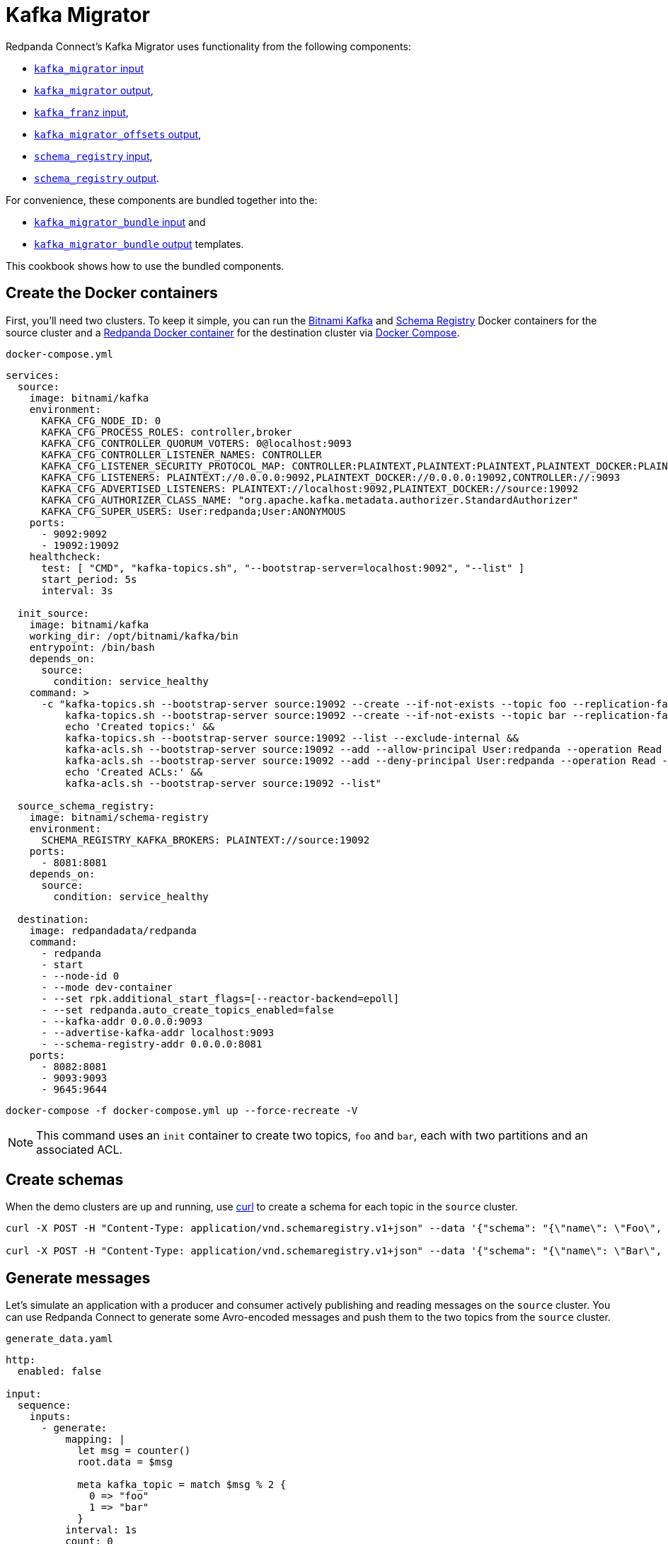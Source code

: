 = Kafka Migrator

// tag::single-source[]

:description: With Kafka Migrator, you can move your workloads from any Kafka system to Redpanda using a single command. It lets you migrate Kafka messages, schemas, and ACLs quickly and efficiently.

Redpanda Connect's Kafka Migrator uses functionality from the following components:

- xref:components:inputs/kafka_migrator.adoc[`kafka_migrator` input]
- xref:components:outputs/kafka_migrator.adoc[`kafka_migrator` output],
- xref:components:inputs/kafka_franz.adoc[`kafka_franz` input],
- xref:components:outputs/kafka_migrator_offsets.adoc[`kafka_migrator_offsets` output],
- xref:components:inputs/schema_registry.adoc[`schema_registry` input],
- xref:components:outputs/schema_registry.adoc[`schema_registry` output].

For convenience, these components are bundled together into the:

- xref:components:inputs/kafka_migrator_bundle.adoc[`kafka_migrator_bundle` input] and
- xref:components:outputs/kafka_migrator_bundle.adoc[`kafka_migrator_bundle` output] templates.

This cookbook shows how to use the bundled components.

ifndef::env-cloud[]

== Create the Docker containers

First, you'll need two clusters. To keep it simple, you can run the https://hub.docker.com/r/bitnami/kafka[Bitnami Kafka^] and https://hub.docker.com/r/bitnami/schema-registry[Schema Registry^] Docker containers for the source cluster and a https://hub.docker.com/r/redpandadata/redpanda[Redpanda Docker container^] for the destination cluster via https://docs.docker.com/compose[Docker Compose^].

.`docker-compose.yml`
[source,yaml]
----
services:
  source:
    image: bitnami/kafka
    environment:
      KAFKA_CFG_NODE_ID: 0
      KAFKA_CFG_PROCESS_ROLES: controller,broker
      KAFKA_CFG_CONTROLLER_QUORUM_VOTERS: 0@localhost:9093
      KAFKA_CFG_CONTROLLER_LISTENER_NAMES: CONTROLLER
      KAFKA_CFG_LISTENER_SECURITY_PROTOCOL_MAP: CONTROLLER:PLAINTEXT,PLAINTEXT:PLAINTEXT,PLAINTEXT_DOCKER:PLAINTEXT
      KAFKA_CFG_LISTENERS: PLAINTEXT://0.0.0.0:9092,PLAINTEXT_DOCKER://0.0.0.0:19092,CONTROLLER://:9093
      KAFKA_CFG_ADVERTISED_LISTENERS: PLAINTEXT://localhost:9092,PLAINTEXT_DOCKER://source:19092
      KAFKA_CFG_AUTHORIZER_CLASS_NAME: "org.apache.kafka.metadata.authorizer.StandardAuthorizer"
      KAFKA_CFG_SUPER_USERS: User:redpanda;User:ANONYMOUS
    ports:
      - 9092:9092
      - 19092:19092
    healthcheck:
      test: [ "CMD", "kafka-topics.sh", "--bootstrap-server=localhost:9092", "--list" ]
      start_period: 5s
      interval: 3s

  init_source:
    image: bitnami/kafka
    working_dir: /opt/bitnami/kafka/bin
    entrypoint: /bin/bash
    depends_on:
      source:
        condition: service_healthy
    command: >
      -c "kafka-topics.sh --bootstrap-server source:19092 --create --if-not-exists --topic foo --replication-factor=1 --partitions=2 &&
          kafka-topics.sh --bootstrap-server source:19092 --create --if-not-exists --topic bar --replication-factor=1 --partitions=2 &&
          echo 'Created topics:' &&
          kafka-topics.sh --bootstrap-server source:19092 --list --exclude-internal &&
          kafka-acls.sh --bootstrap-server source:19092 --add --allow-principal User:redpanda --operation Read --topic foo &&
          kafka-acls.sh --bootstrap-server source:19092 --add --deny-principal User:redpanda --operation Read --topic bar
          echo 'Created ACLs:' &&
          kafka-acls.sh --bootstrap-server source:19092 --list"

  source_schema_registry:
    image: bitnami/schema-registry
    environment:
      SCHEMA_REGISTRY_KAFKA_BROKERS: PLAINTEXT://source:19092
    ports:
      - 8081:8081
    depends_on:
      source:
        condition: service_healthy

  destination:
    image: redpandadata/redpanda
    command:
      - redpanda
      - start
      - --node-id 0
      - --mode dev-container
      - --set rpk.additional_start_flags=[--reactor-backend=epoll]
      - --set redpanda.auto_create_topics_enabled=false
      - --kafka-addr 0.0.0.0:9093
      - --advertise-kafka-addr localhost:9093
      - --schema-registry-addr 0.0.0.0:8081
    ports:
      - 8082:8081
      - 9093:9093
      - 9645:9644
----

[source,console]
----
docker-compose -f docker-compose.yml up --force-recreate -V
----

NOTE: This command uses an `init` container to create two topics, `foo` and `bar`, each with two partitions and an associated ACL.

endif::[]

ifdef::env-cloud[]

== Create a Kafka cluster and a Redpanda Cloud cluster

First, you'll need to provision two clusters, a Kafka one called `source` and a Redpanda Cloud one called `destination`. We'll use the following sample connection details throughout the rest of this cookbook:

`source`
----
broker:          source.cloud.kafka.com:9092
schema registry: https://schema-registry-source.cloud.kafka.com:30081
username:        kafka
password:        testpass
----

`destination`
----
broker:          destination.cloud.redpanda.com:9092
schema registry: https://schema-registry-destination.cloud.redpanda.com:30081
username:        redpanda
password:        testpass
----

Then you'll have to create two topics in the `source` Kafka cluster, `foo` and `bar`, and an ACL for each topic:

[source,console]
----
cat > ./config.properties <<EOF
security.protocol=SASL_SSL
sasl.mechanism=SCRAM-SHA-256
sasl.jaas.config=org.apache.kafka.common.security.scram.ScramLoginModule required username="kafka" password="testpass";
EOF

kafka-topics.sh --bootstrap-server source.cloud.kafka.com:9092 --command-config config.properties --create --if-not-exists --topic foo --replication-factor=3 --partitions=2

kafka-topics.sh --bootstrap-server source.cloud.kafka.com:9092 --command-config config.properties --create --if-not-exists --topic bar --replication-factor=3 --partitions=2

kafka-topics.sh --bootstrap-server source.cloud.kafka.com:9092 --command-config config.properties --list --exclude-internal

kafka-acls.sh --bootstrap-server source.cloud.kafka.com:9092 --command-config config.properties --add --allow-principal User:redpanda --operation Read --topic foo

kafka-acls.sh --bootstrap-server source.cloud.kafka.com:9092 --command-config config.properties --add --deny-principal User:redpanda --operation Read --topic bar

kafka-acls.sh --bootstrap-server source.cloud.kafka.com:9092 --command-config config.properties --list
----

endif::[]

== Create schemas

When the demo clusters are up and running, use https://curl.se[curl^] to create a schema for each topic in the `source` cluster.

ifndef::env-cloud[]

[source,console]
----
curl -X POST -H "Content-Type: application/vnd.schemaregistry.v1+json" --data '{"schema": "{\"name\": \"Foo\", \"type\": \"record\", \"fields\": [{\"name\": \"data\", \"type\": \"int\"}]}"}' http://localhost:8081/subjects/foo/versions

curl -X POST -H "Content-Type: application/vnd.schemaregistry.v1+json" --data '{"schema": "{\"name\": \"Bar\", \"type\": \"record\", \"fields\": [{\"name\": \"data\", \"type\": \"int\"}]}"}' http://localhost:8081/subjects/bar/versions
----

endif::[]

ifdef::env-cloud[]

[source,console]
----
curl -X POST -u "kafka:testpass" -H "Content-Type: application/vnd.schemaregistry.v1+json" --data '{"schema": "{\"name\": \"Foo\", \"type\": \"record\", \"fields\": [{\"name\": \"data\", \"type\": \"int\"}]}"}' https://schema-registry-source.cloud.kafka.com:30081/subjects/foo/versions

curl -X POST -u "kafka:testpass" -H "Content-Type: application/vnd.schemaregistry.v1+json" --data '{"schema": "{\"name\": \"Bar\", \"type\": \"record\", \"fields\": [{\"name\": \"data\", \"type\": \"int\"}]}"}' https://schema-registry-source.cloud.kafka.com:30081/subjects/bar/versions
----

endif::[]

== Generate messages

Let's simulate an application with a producer and consumer actively publishing and reading messages on the `source` cluster. You can use Redpanda Connect to generate some Avro-encoded messages and push them to the two topics from the `source` cluster.

.`generate_data.yaml`

ifndef::env-cloud[]

[source,yaml]
----
http:
  enabled: false

input:
  sequence:
    inputs:
      - generate:
          mapping: |
            let msg = counter()
            root.data = $msg

            meta kafka_topic = match $msg % 2 {
              0 => "foo"
              1 => "bar"
            }
          interval: 1s
          count: 0
          batch_size: 1

        processors:
          - schema_registry_encode:
              url: "http://localhost:8081"
              subject: ${! metadata("kafka_topic") }
              avro_raw_json: true

output:
  kafka_franz:
    seed_brokers: [ "localhost:9092" ]
    topic: ${! @kafka_topic }
    partitioner: manual
    partition: ${! random_int(min:0, max:1) }
----

endif::[]

ifdef::env-cloud[]

[source,yaml]
----
http:
  enabled: false

input:
  sequence:
    inputs:
      - generate:
          mapping: |
            let msg = counter()
            root.data = $msg

            meta kafka_topic = match $msg % 2 {
              0 => "foo"
              1 => "bar"
            }
          interval: 1s
          count: 0
          batch_size: 1

        processors:
          - schema_registry_encode:
              url: "https://schema-registry-source.cloud.kafka.com:30081"
              subject: ${! metadata("kafka_topic") }
              avro_raw_json: true
              basic_auth:
                enabled: true
                username: kafka
                password: testpass

output:
  kafka_franz:
    seed_brokers: [ "source.cloud.kafka.com:9092" ]
    topic: ${! @kafka_topic }
    partitioner: manual
    partition: ${! random_int(min:0, max:1) }
    tls:
      enabled: true
    sasl:
      - mechanism: SCRAM-SHA-256
        username: kafka
        password: testpass
----

endif::[]

Now, run this command to start the pipeline, and leave it running:

[source,console]
----
redpanda-connect run generate_data.yaml
----

Next, add a Redpanda Connect consumer, which reads messages from the `source` cluster topics, and leave it running. This consumer uses the `foobar` consumer group, which will be reused in a later step when consuming from the `sink` cluster.

.`read_data_source.yaml`

ifndef::env-cloud[]

[source,yaml]
----
http:
  enabled: false

input:
  kafka_franz:
    seed_brokers: [ "localhost:9092" ]
    topics:
      - '^[^_]' # Skip topics which start with `_`
    regexp_topics: true
    start_from_oldest: true
    consumer_group: foobar

  processors:
    - schema_registry_decode:
        url: "http://localhost:8081"
        avro_raw_json: true

output:
  stdout: {}
  processors:
    - mapping: |
        root = this.merge({"count": counter(), "topic": @kafka_topic, "partition": @kafka_partition})
----

endif::[]

ifdef::env-cloud[]

[source,yaml]
----
http:
  enabled: false

input:
  kafka_franz:
    seed_brokers: [ "source.cloud.kafka.com:9092" ]
    topics:
      - '^[^_]' # Skip topics which start with `_`
    regexp_topics: true
    start_from_oldest: true
    consumer_group: foobar
    tls:
      enabled: true
    sasl:
      - mechanism: SCRAM-SHA-256
        username: kafka
        password: testpass

  processors:
    - schema_registry_decode:
        url: "https://schema-registry-source.cloud.kafka.com:30081"
        avro_raw_json: true
        basic_auth:
          enabled: true
          username: kafka
          password: testpass

output:
  stdout: {}
  processors:
    - mapping: |
        root = this.merge({"count": counter(), "topic": @kafka_topic, "partition": @kafka_partition})
----

endif::[]

Run launch the `source` consumer pipeline, and leave it running:

[source,console]
----
redpanda-connect run read_data_source.yaml
----

At this point, the `source` cluster should have some data in both `foo` and `bar` topics, and the consumer should print the messages it reads from these topics to `stdout`.

== Configure and start Kafka Migrator

You're ready to start the new Kafka Migrator Bundle, which will do the following:

- On startup, it reads all the schemas from the `source` cluster Schema Registry through the REST API and pushes them to the destination cluster Schema Registry using the same API. It needs to preserve the schema IDs, so the `destination` cluster *must not have any schemas in it*.
- Once the schemas have been imported, Kafka Migrator begins the migration of all the selected topics from the `source` cluster, and any associated ACLs. After it finishes creating all the topics and ACLs that don't exist in the `destination` cluster, it begins the migration of messages and performs consumer group offsets remapping.
- If any new topics are created in the `source` cluster while Kafka Migrator is running, they are only migrated to the `destination` cluster if messages are written to them.

ACL migration for topics adheres to the following principles:

- `ALLOW WRITE` ACLs for topics are not migrated
- `ALLOW ALL` ACLs for topics are downgraded to `ALLOW READ`
- Group ACLs are not migrated

NOTE: Changing topic configurations, such as partition count, isn't currently supported.

Now, use the following Kafka Migrator Bundle configuration. Please refer to the xref:components:inputs/kafka_migrator_bundle.adoc[Kafka Migrator Bundle input] and xref:components:outputs/kafka_migrator_bundle.adoc[Kafka Migrator Bundle output] docs for details.

NOTE: The `max_in_flight: 1` setting is required to preserve message ordering at the partition level. See the xref:components:outputs/kafka_migrator.adoc#max_in_flight[`kafka_migrator` output documentation] for more details.

.`kafka_migrator_bundle.yaml`

ifndef::env-cloud[]

[source,yaml]
----
input:
  kafka_migrator_bundle:
    kafka_migrator:
      seed_brokers: [ "localhost:9092" ]
      topics:
        - '^[^_]' # Skip internal topics which start with `_`
      regexp_topics: true
      consumer_group: migrator_bundle
      start_from_oldest: true

    schema_registry:
      url: http://localhost:8081
      include_deleted: true
      subject_filter: ""

output:
  kafka_migrator_bundle:
    kafka_migrator:
      seed_brokers: [ "localhost:9093" ]
      max_in_flight: 1

    schema_registry:
      url: http://localhost:8082

metrics:
  prometheus: {}
  mapping: |
    meta label = if this == "input_kafka_migrator_lag" { "source" }
----

endif::[]

ifdef::env-cloud[]

[source,yaml]
----
input:
  kafka_migrator_bundle:
    kafka_migrator:
      seed_brokers: [ "source.cloud.kafka.com:9092" ]
      topics:
        - '^[^_]' # Skip internal topics which start with `_`
      regexp_topics: true
      consumer_group: migrator_bundle
      start_from_oldest: true
      sasl:
        - mechanism: SCRAM-SHA-256
          username: kafka
          password: testpass

    schema_registry:
      url: "https://schema-registry-source.cloud.kafka.com:30081"
      include_deleted: true
      subject_filter: ""
      basic_auth:
        enabled: true
        username: kafka
        password: testpass

output:
  kafka_migrator_bundle:
    kafka_migrator:
      seed_brokers: [ "destination.cloud.redpanda.com:9092" ]
      max_in_flight: 1
      sasl:
        - mechanism: SCRAM-SHA-256
          username: redpanda
          password: testpass

    schema_registry:
      url: https://schema-registry-destination.cloud.redpanda.com:30081
      basic_auth:
        enabled: true
        username: redpanda
        password: testpass

metrics:
  prometheus: {}
  mapping: |
    meta label = if this == "input_kafka_migrator_lag" { "source" }
----

endif::[]

Launch the Kafka Migrator Bundle pipeline, and leave it running:

[source,console]
----
redpanda-connect run kafka_migrator_bundle.yaml
----

== Check the status of migrated topics

You can use the Redpanda xref:ROOT:get-started:rpk/index.adoc[`rpk` CLI tool^] to check which topics and ACLs have been migrated to the `destination` cluster. You can quickly xref:ROOT:get-started:rpk-install.adoc[install `rpk`] if you don't already have it.

NOTE: For now, users need to be migrated manually. However, this step is not required for the current demo. Similarly, roles are specific to Redpanda and, for now, will also require manual migration if the `source` cluster is based on Redpanda.

ifndef::env-cloud[]

[source,console]
----
rpk -X brokers=localhost:9093 topic list
NAME      PARTITIONS  REPLICAS
_schemas  1           1
bar       2           1
foo       2           1

rpk -X brokers=localhost:9093 security acl list
PRINCIPAL      HOST  RESOURCE-TYPE  RESOURCE-NAME  RESOURCE-PATTERN-TYPE  OPERATION  PERMISSION  ERROR
User:redpanda  *     TOPIC          bar            LITERAL                READ       DENY
User:redpanda  *     TOPIC          foo            LITERAL                READ       ALLOW
----

endif::[]

ifdef::env-cloud[]

[source,console]
----
rpk -X brokers=destination.cloud.redpanda.com:9092 -X tls.enabled=true -X sasl.mechanism=SCRAM-SHA-256 -X user=redpanda -X pass=testpass topic list
NAME      PARTITIONS  REPLICAS
_schemas  1           1
bar       2           1
foo       2           1

rpk -X brokers=destination.cloud.redpanda.com:9092 -X tls.enabled=true -X sasl.mechanism=SCRAM-SHA-256 -X user=redpanda -X pass=testpass security acl list
PRINCIPAL      HOST  RESOURCE-TYPE  RESOURCE-NAME  RESOURCE-PATTERN-TYPE  OPERATION  PERMISSION  ERROR
User:redpanda  *     TOPIC          bar            LITERAL                READ       DENY
User:redpanda  *     TOPIC          foo            LITERAL                READ       ALLOW
----

endif::[]

== Check metrics to monitor progress

Redpanda Connect provides a comprehensive suite of metrics in various formats, such as Prometheus, which you can use to monitor its performance in your observability stack. Besides the xref:components:metrics/about.adoc#metric-names[standard Redpanda Connect metrics], the `kafka_migrator` input also emits an `input_kafka_migrator_lag` metric for monitoring the migration progress of each topic and partition.

[source,console]
----
curl http://localhost:4195/metrics
...
# HELP input_kafka_migrator_lag Benthos Gauge metric
# TYPE input_kafka_migrator_lag gauge
input_kafka_migrator_lag{label="source",partition="0",path="root.input.sequence.broker.inputs.0",topic="__consumer_offsets"} 0
input_kafka_migrator_lag{label="source",partition="0",path="root.input.sequence.broker.inputs.0",topic="bar"} 0
input_kafka_migrator_lag{label="source",partition="0",path="root.input.sequence.broker.inputs.0",topic="foo"} 0
input_kafka_migrator_lag{label="source",partition="1",path="root.input.sequence.broker.inputs.0",topic="__consumer_offsets"} 0
input_kafka_migrator_lag{label="source",partition="1",path="root.input.sequence.broker.inputs.0",topic="bar"} 1
input_kafka_migrator_lag{label="source",partition="1",path="root.input.sequence.broker.inputs.0",topic="foo"} 0
...
----

== Read from the migrated topics

Stop the `read_data_source.yaml` consumer you started earlier and, afterwards, start a similar consumer for the `destination` cluster. Before starting the consumer up on the `destination` cluster, make sure you give the migrator bundle some time to replicate the translated offset.

.`read_data_destination.yaml`

ifndef::env-cloud[]

[source,yaml]
----
http:
  enabled: false

input:
  kafka_franz:
    seed_brokers: [ "localhost:9093" ]
    topics:
      - '^[^_]' # Skip topics which start with `_`
    regexp_topics: true
    start_from_oldest: true
    consumer_group: foobar

  processors:
    - schema_registry_decode:
        url: "http://localhost:8082"
        avro_raw_json: true

output:
  stdout: {}
  processors:
    - mapping: |
        root = this.merge({"count": counter(), "topic": @kafka_topic, "partition": @kafka_partition})
----

endif::[]

ifdef::env-cloud[]

[source,yaml]
----
http:
  enabled: false

input:
  kafka_franz:
    seed_brokers: [ "destination.cloud.redpanda.com:9092" ]
    topics:
      - '^[^_]' # Skip topics which start with `_`
    regexp_topics: true
    start_from_oldest: true
    consumer_group: foobar
    sasl:
      - mechanism: SCRAM-SHA-256
        username: redpanda
        password: testpass

  processors:
    - schema_registry_decode:
        url: "https://schema-registry-destination.cloud.redpanda.com:30081"
        avro_raw_json: true
        basic_auth:
          enabled: true
          username: redpanda
          password: testpass

output:
  stdout: {}
  processors:
    - mapping: |
        root = this.merge({"count": counter(), "topic": @kafka_topic, "partition": @kafka_partition})
----

endif::[]

Now launch the `destination` consumer pipeline, and leave it running:

[source,console]
----
redpanda-connect run read_data_sink.yaml
----

It's worth clarifying that the `source` cluster consumer uses the same `foobar` consumer group. As you can see, this consumer resumes reading messages from where the `source` consumer left off.

And you're all done!

Due to the mechanics of the Kafka protocol, Kafka Migrator needs to perform offset remapping when migrating consumer group offsets to the `destination` cluster. While more sophisticated approaches are possible, Redpanda chose to use a simple timestamp-based approach. So, for each migrated offset, the `destination` cluster is queried to find the latest offset before the received offset timestamp. Kafka Migrator then writes this offset as the `destination` consumer group offset for the corresponding topic and partition pair.

Although the timestamp-based approach doesn't guarantee exactly-once delivery, it minimises the likelihood of message duplication and avoids the need for complex and error-prone offset remapping logic.

The content from this cookbook was first introduced on the https://www.redpanda.com/blog/kafka-migrator-redpanda-connect[Redpanda Blog^].

// end::single-source[]

